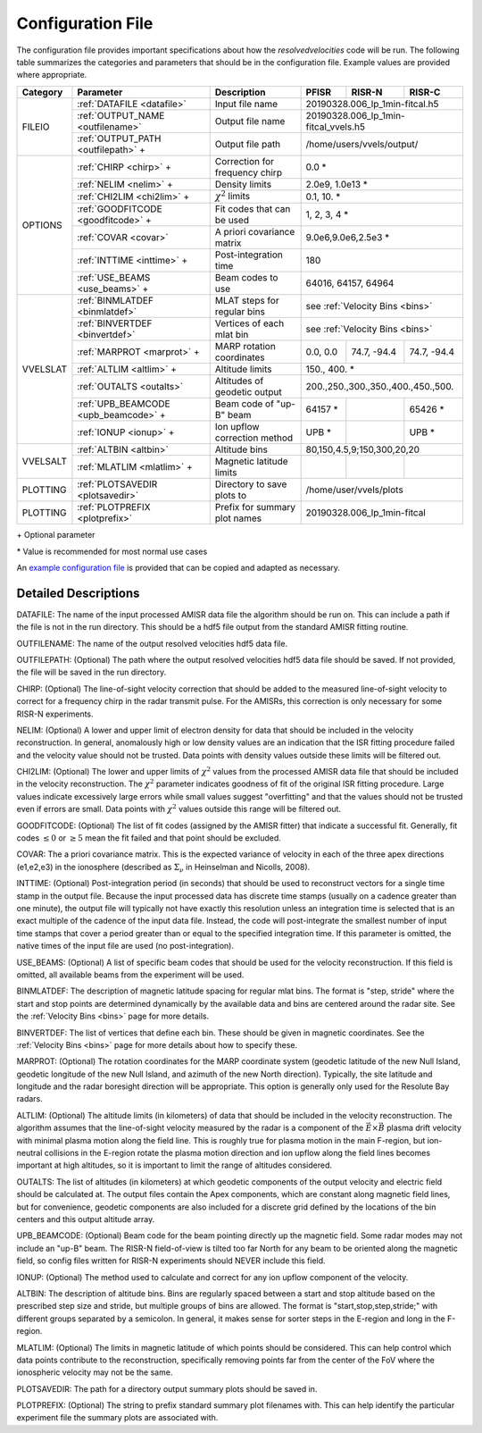 .. _configfile:

Configuration File
==================

The configuration file provides important specifications about how the `resolvedvelocities` code will be run.  The following table summarizes the categories and parameters that should be in the configuration file.  Example values are provided where appropriate.

+----------+---------------------------------------+--------------------------------+---------------+--------------+---------------+
| Category | Parameter                             | Description                    | PFISR         | RISR-N       | RISR-C        |
+==========+=======================================+================================+===============+==============+===============+
| FILEIO   | :ref:`DATAFILE <datafile>`            | Input file name                | 20190328.006_lp_1min-fitcal.h5               |
|          +---------------------------------------+--------------------------------+---------------+--------------+---------------+
|          | :ref:`OUTPUT_NAME <outfilename>`      | Output file name               | 20190328.006_lp_1min-fitcal_vvels.h5         |
|          +---------------------------------------+--------------------------------+---------------+--------------+---------------+
|          | :ref:`OUTPUT_PATH <outfilepath>` \+   | Output file path               | /home/users/vvels/output/                    |
+----------+---------------------------------------+--------------------------------+---------------+--------------+---------------+
| OPTIONS  | :ref:`CHIRP <chirp>` \+               | Correction for frequency chirp | 0.0 \*                                       |
|          +---------------------------------------+--------------------------------+---------------+--------------+---------------+
|          | :ref:`NELIM <nelim>` \+               | Density limits                 | 2.0e9, 1.0e13 \*                             |
|          +---------------------------------------+--------------------------------+---------------+--------------+---------------+
|          | :ref:`CHI2LIM <chi2lim>` \+           | :math:`\chi^2` limits          | 0.1, 10. \*                                  |
|          +---------------------------------------+--------------------------------+---------------+--------------+---------------+
|          | :ref:`GOODFITCODE <goodfitcode>` \+   | Fit codes that can be used     | 1, 2, 3, 4 \*                                |
|          +---------------------------------------+--------------------------------+---------------+--------------+---------------+
|          | :ref:`COVAR <covar>`                  | A priori covariance matrix     | 9.0e6,9.0e6,2.5e3 \*                         |
|          +---------------------------------------+--------------------------------+---------------+--------------+---------------+
|          | :ref:`INTTIME <inttime>` \+           | Post-integration time          | 180                                          |
|          +---------------------------------------+--------------------------------+---------------+--------------+---------------+
|          | :ref:`USE_BEAMS <use_beams>` \+       | Beam codes to use              | 64016, 64157, 64964                          |
+----------+---------------------------------------+--------------------------------+---------------+--------------+---------------+
| VVELSLAT | :ref:`BINMLATDEF <binmlatdef>`        | MLAT steps for regular bins    | see :ref:`Velocity Bins <bins>`              |
|          +---------------------------------------+--------------------------------+---------------+--------------+---------------+
|          | :ref:`BINVERTDEF <binvertdef>`        | Vertices of each mlat bin      | see :ref:`Velocity Bins <bins>`              |
|          +---------------------------------------+--------------------------------+---------------+--------------+---------------+
|          | :ref:`MARPROT <marprot>` \+           | MARP rotation coordinates      | 0.0, 0.0      | 74.7, -94.4  | 74.7, -94.4   |
|          +---------------------------------------+--------------------------------+---------------+--------------+---------------+
|          | :ref:`ALTLIM <altlim>` \+             | Altitude limits                | 150., 400. \*                                |
|          +---------------------------------------+--------------------------------+---------------+--------------+---------------+
|          | :ref:`OUTALTS <outalts>`              | Altitudes of geodetic output   | 200.,250.,300.,350.,400.,450.,500.           |
|          +---------------------------------------+--------------------------------+---------------+--------------+---------------+
|          | :ref:`UPB_BEAMCODE <upb_beamcode>` \+ | Beam code of "up-B" beam       | 64157 \*      |              | 65426 \*      |
|          +---------------------------------------+--------------------------------+---------------+--------------+---------------+
|          | :ref:`IONUP <ionup>` \+               | Ion upflow correction method   | UPB \*        |              | UPB \*        |
+----------+---------------------------------------+--------------------------------+---------------+--------------+---------------+
| VVELSALT | :ref:`ALTBIN <altbin>`                | Altitude bins                  | 80,150,4.5,9;150,300,20,20                   |
|          +---------------------------------------+--------------------------------+---------------+--------------+---------------+
|          | :ref:`MLATLIM <mlatlim>` \+           | Magnetic latitude limits       |               |              |               |
+----------+---------------------------------------+--------------------------------+---------------+--------------+---------------+
| PLOTTING | :ref:`PLOTSAVEDIR <plotsavedir>`      | Directory to save plots to     | /home/user/vvels/plots                       |
+----------+---------------------------------------+--------------------------------+---------------+--------------+---------------+
| PLOTTING | :ref:`PLOTPREFIX <plotprefix>`        | Prefix for summary plot names  | 20190328.006_lp_1min-fitcal                  |
+----------+---------------------------------------+--------------------------------+---------------+--------------+---------------+

\+ Optional parameter

\* Value is recommended for most normal use cases

An `example configuration file <https://github.com/amisr/resolvedvelocities/blob/master/example_config.ini>`_ is provided that can be copied and adapted as necessary.


Detailed Descriptions
---------------------

.. _datafile:

DATAFILE: The name of the input processed AMISR data file the algorithm should be run on.  This can include a path if the file is not in the run directory.  This should be a hdf5 file output from the standard AMISR fitting routine.

.. _outfilename:

OUTFILENAME: The name of the output resolved velocities hdf5 data file.

.. _outfilepath:

OUTFILEPATH: (Optional) The path where the output resolved velocities hdf5 data file should be saved.  If not provided, the file will be saved in the run directory.

.. _chirp:

CHIRP: (Optional) The line-of-sight velocity correction that should be added to the measured line-of-sight velocity to correct for a frequency chirp in the radar transmit pulse.  For the AMISRs, this correction is only necessary for some RISR-N experiments.

.. _nelim:

NELIM: (Optional) A lower and upper limit of electron density for data that should be included in the velocity reconstruction.  In general, anomalously high or low density values are an indication that the ISR fitting procedure failed and the velocity value should not be trusted.  Data points with density values outside these limits will be filtered out.

.. _chi2lim:

CHI2LIM: (Optional) The lower and upper limits of :math:`\chi^2` values from the processed AMISR data file that should be included in the velocity reconstruction.  The :math:`\chi^2` parameter indicates goodness of fit of the original ISR fitting procedure.  Large values indicate excessively large errors while small values suggest "overfitting" and that the values should not be trusted even if errors are small.  Data points with :math:`\chi^2` values outside this range will be filtered out.

.. _goodfitcode:

GOODFITCODE: (Optional) The list of fit codes (assigned by the AMISR fitter) that indicate a successful fit.  Generally, fit codes :math:`\le 0` or :math:`\ge 5` mean the fit failed and that point should be excluded.

.. _covar:

COVAR: The a priori covariance matrix.  This is the expected variance of velocity in each of the three apex directions (e1,e2,e3) in the ionosphere (described as :math:`\Sigma_\nu` in Heinselman and Nicolls, 2008).

.. _inttime:

INTTIME: (Optional) Post-integration period (in seconds) that should be used to reconstruct vectors for a single time stamp in the output file.  Because the input processed data has discrete time stamps (usually on a cadence greater than one minute), the output file will typically not have exactly this resolution unless an integration time is selected that is an exact multiple of the cadence of the input data file.  Instead, the code will post-integrate the smallest number of input time stamps that cover a period greater than or equal to the specified integration time.  If this parameter is omitted, the native times of the input file are used (no post-integration).

.. _use_beams:

USE_BEAMS: (Optional) A list of specific beam codes that should be used for the velocity reconstruction.  If this field is omitted, all available beams from the experiment will be used.

.. _binmlatdef:

BINMLATDEF: The description of magnetic latitude spacing for regular mlat bins.  The format is "step, stride" where the start and stop points are determined dynamically by the available data and bins are centered around the radar site.  See the :ref:`Velocity Bins <bins>` page for more details.


.. _binvertdef:

BINVERTDEF: The list of vertices that define each bin.  These should be given in magnetic coordinates.  See the :ref:`Velocity Bins <bins>` page for more details about how to specify these.

.. _marprot:

MARPROT: (Optional) The rotation coordinates for the MARP coordinate system (geodetic latitude of the new Null Island, geodetic longitude of the new Null Island, and azimuth of the new North direction).  Typically, the site latitude and longitude and the radar boresight direction will be appropriate.  This option is generally only used for the Resolute Bay radars.

.. _altlim:

ALTLIM: (Optional) The altitude limits (in kilometers) of data that should be included in the velocity reconstruction.  The algorithm assumes that the line-of-sight velocity measured by the radar is a component of the :math:`\vec{E}\times\vec{B}` plasma drift velocity with minimal plasma motion along the field line.  This is roughly true for plasma motion in the main F-region, but ion-neutral collisions in the E-region rotate the plasma motion direction and ion upflow along the field lines becomes important at high altitudes, so it is important to limit the range of altitudes considered.

.. _outalts:

OUTALTS: The list of altitudes (in kilometers) at which geodetic components of the output velocity and electric field should be calculated at. The output files contain the Apex components, which are constant along magnetic field lines, but for convenience, geodetic components are also included for a discrete grid defined by the locations of the bin centers and this output altitude array.

.. _upb_beamcode:

UPB_BEAMCODE: (Optional) Beam code for the beam pointing directly up the magnetic field.  Some radar modes may not include an "up-B" beam.  The RISR-N field-of-view is tilted too far North for any beam to be oriented along the magnetic field, so config files written for RISR-N experiments should NEVER include this field.

.. _ionup:

IONUP: (Optional) The method used to calculate and correct for any ion upflow component of the velocity.

.. _altbin:

ALTBIN: The description of altitude bins.  Bins are regularly spaced between a start and stop altitude based on the prescribed step size and stride, but multiple groups of bins are allowed.  The format is "start,stop,step,stride;" with different groups separated by a semicolon.  In general, it makes sense for sorter steps in the E-region and long in the F-region.

.. _mlatlim:

MLATLIM: (Optional) The limits in magnetic latitude of which points should be considered.  This can help control which data points contribute to the reconstruction, specifically removing points far from the center of the FoV where the ionospheric velocity may not be the same.

.. _plotsavedir:

PLOTSAVEDIR: The path for a directory output summary plots should be saved in.

.. _plotprefix:

PLOTPREFIX: (Optional) The string to prefix standard summary plot filenames with. This can help identify the particular experiment file the summary plots are associated with.

